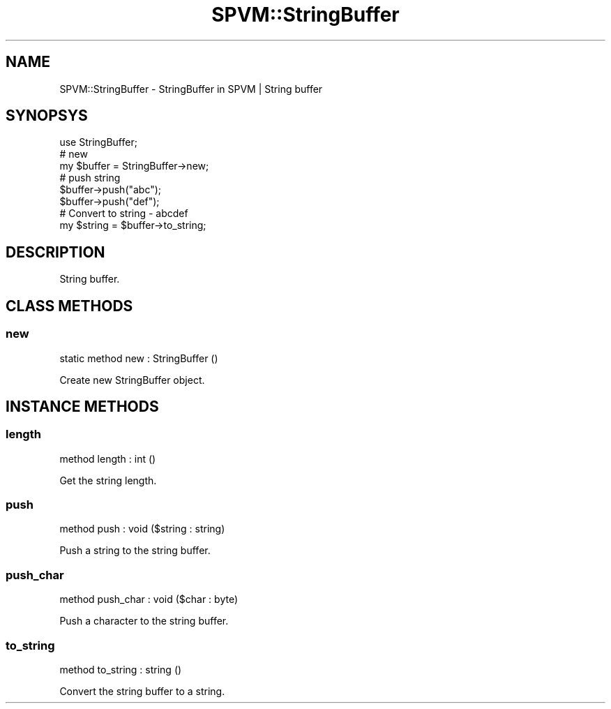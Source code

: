 .\" Automatically generated by Pod::Man 4.14 (Pod::Simple 3.40)
.\"
.\" Standard preamble:
.\" ========================================================================
.de Sp \" Vertical space (when we can't use .PP)
.if t .sp .5v
.if n .sp
..
.de Vb \" Begin verbatim text
.ft CW
.nf
.ne \\$1
..
.de Ve \" End verbatim text
.ft R
.fi
..
.\" Set up some character translations and predefined strings.  \*(-- will
.\" give an unbreakable dash, \*(PI will give pi, \*(L" will give a left
.\" double quote, and \*(R" will give a right double quote.  \*(C+ will
.\" give a nicer C++.  Capital omega is used to do unbreakable dashes and
.\" therefore won't be available.  \*(C` and \*(C' expand to `' in nroff,
.\" nothing in troff, for use with C<>.
.tr \(*W-
.ds C+ C\v'-.1v'\h'-1p'\s-2+\h'-1p'+\s0\v'.1v'\h'-1p'
.ie n \{\
.    ds -- \(*W-
.    ds PI pi
.    if (\n(.H=4u)&(1m=24u) .ds -- \(*W\h'-12u'\(*W\h'-12u'-\" diablo 10 pitch
.    if (\n(.H=4u)&(1m=20u) .ds -- \(*W\h'-12u'\(*W\h'-8u'-\"  diablo 12 pitch
.    ds L" ""
.    ds R" ""
.    ds C` ""
.    ds C' ""
'br\}
.el\{\
.    ds -- \|\(em\|
.    ds PI \(*p
.    ds L" ``
.    ds R" ''
.    ds C`
.    ds C'
'br\}
.\"
.\" Escape single quotes in literal strings from groff's Unicode transform.
.ie \n(.g .ds Aq \(aq
.el       .ds Aq '
.\"
.\" If the F register is >0, we'll generate index entries on stderr for
.\" titles (.TH), headers (.SH), subsections (.SS), items (.Ip), and index
.\" entries marked with X<> in POD.  Of course, you'll have to process the
.\" output yourself in some meaningful fashion.
.\"
.\" Avoid warning from groff about undefined register 'F'.
.de IX
..
.nr rF 0
.if \n(.g .if rF .nr rF 1
.if (\n(rF:(\n(.g==0)) \{\
.    if \nF \{\
.        de IX
.        tm Index:\\$1\t\\n%\t"\\$2"
..
.        if !\nF==2 \{\
.            nr % 0
.            nr F 2
.        \}
.    \}
.\}
.rr rF
.\" ========================================================================
.\"
.IX Title "SPVM::StringBuffer 3"
.TH SPVM::StringBuffer 3 "2022-01-28" "perl v5.32.0" "User Contributed Perl Documentation"
.\" For nroff, turn off justification.  Always turn off hyphenation; it makes
.\" way too many mistakes in technical documents.
.if n .ad l
.nh
.SH "NAME"
SPVM::StringBuffer \- StringBuffer in SPVM | String buffer
.SH "SYNOPSYS"
.IX Header "SYNOPSYS"
.Vb 1
\&  use StringBuffer;
\&  
\&  # new
\&  my $buffer = StringBuffer\->new;
\&  
\&  # push string
\&  $buffer\->push("abc");
\&  $buffer\->push("def");
\&  
\&  # Convert to string \- abcdef
\&  my $string = $buffer\->to_string;
.Ve
.SH "DESCRIPTION"
.IX Header "DESCRIPTION"
String buffer.
.SH "CLASS METHODS"
.IX Header "CLASS METHODS"
.SS "new"
.IX Subsection "new"
.Vb 1
\&  static method new : StringBuffer ()
.Ve
.PP
Create new StringBuffer object.
.SH "INSTANCE METHODS"
.IX Header "INSTANCE METHODS"
.SS "length"
.IX Subsection "length"
.Vb 1
\&  method length : int ()
.Ve
.PP
Get the string length.
.SS "push"
.IX Subsection "push"
.Vb 1
\&  method push  : void ($string : string)
.Ve
.PP
Push a string to the string buffer.
.SS "push_char"
.IX Subsection "push_char"
.Vb 1
\&  method push_char : void ($char : byte)
.Ve
.PP
Push a character to the string buffer.
.SS "to_string"
.IX Subsection "to_string"
.Vb 1
\&  method to_string : string ()
.Ve
.PP
Convert the string buffer to a string.

